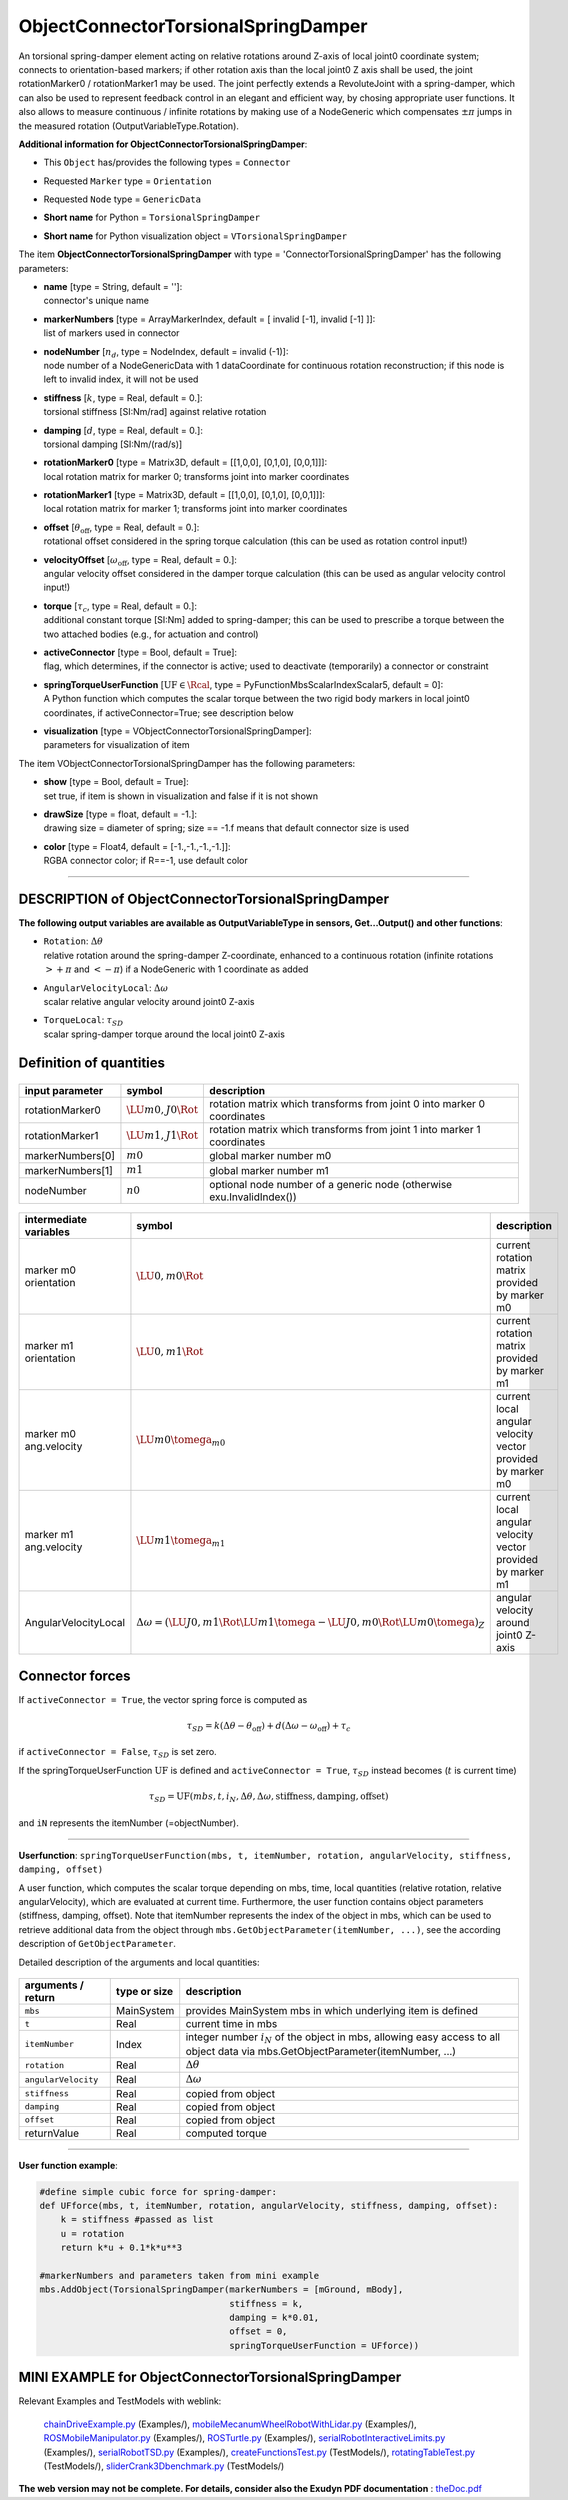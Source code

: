 

.. _sec-item-objectconnectortorsionalspringdamper:

ObjectConnectorTorsionalSpringDamper
====================================

An torsional spring-damper element acting on relative rotations around Z-axis of local joint0 coordinate system; connects to orientation-based markers; if other rotation axis than the local joint0 Z axis shall be used, the joint rotationMarker0 / rotationMarker1 may be used. The joint perfectly extends a RevoluteJoint with a spring-damper, which can also be used to represent feedback control in an elegant and efficient way, by chosing appropriate user functions. It also allows to measure continuous / infinite rotations by making use of a NodeGeneric which compensates \ :math:`\pm \pi`\  jumps in the measured rotation (OutputVariableType.Rotation).

\ **Additional information for ObjectConnectorTorsionalSpringDamper**\ :

* | This \ ``Object``\  has/provides the following types = \ ``Connector``\ 
* | Requested \ ``Marker``\  type = \ ``Orientation``\ 
* | Requested \ ``Node``\  type = \ ``GenericData``\ 
* | \ **Short name**\  for Python = \ ``TorsionalSpringDamper``\ 
* | \ **Short name**\  for Python visualization object = \ ``VTorsionalSpringDamper``\ 


The item \ **ObjectConnectorTorsionalSpringDamper**\  with type = 'ConnectorTorsionalSpringDamper' has the following parameters:

* | **name** [type = String, default = '']:
  | connector's unique name
* | **markerNumbers** [type = ArrayMarkerIndex, default = [ invalid [-1], invalid [-1] ]]:
  | list of markers used in connector
* | **nodeNumber** [\ :math:`n_d`\ , type = NodeIndex, default = invalid (-1)]:
  | node number of a NodeGenericData with 1 dataCoordinate for continuous rotation reconstruction; if this node is left to invalid index, it will not be used
* | **stiffness** [\ :math:`k`\ , type = Real, default = 0.]:
  | torsional stiffness [SI:Nm/rad] against relative rotation
* | **damping** [\ :math:`d`\ , type = Real, default = 0.]:
  | torsional damping [SI:Nm/(rad/s)]
* | **rotationMarker0** [type = Matrix3D, default = [[1,0,0], [0,1,0], [0,0,1]]]:
  | local rotation matrix for marker 0; transforms joint into marker coordinates
* | **rotationMarker1** [type = Matrix3D, default = [[1,0,0], [0,1,0], [0,0,1]]]:
  | local rotation matrix for marker 1; transforms joint into marker coordinates
* | **offset** [\ :math:`\theta_\mathrm{off}`\ , type = Real, default = 0.]:
  | rotational offset considered in the spring torque calculation (this can be used as rotation control input!)
* | **velocityOffset** [\ :math:`\omega_\mathrm{off}`\ , type = Real, default = 0.]:
  | angular velocity offset considered in the damper torque calculation (this can be used as angular velocity control input!)
* | **torque** [\ :math:`\tau_c`\ , type = Real, default = 0.]:
  | additional constant torque [SI:Nm] added to spring-damper; this can be used to prescribe a torque between the two attached bodies (e.g., for actuation and control)
* | **activeConnector** [type = Bool, default = True]:
  | flag, which determines, if the connector is active; used to deactivate (temporarily) a connector or constraint
* | **springTorqueUserFunction** [\ :math:`\mathrm{UF} \in \Rcal`\ , type = PyFunctionMbsScalarIndexScalar5, default =  0]:
  | A Python function which computes the scalar torque between the two rigid body markers in local joint0 coordinates, if activeConnector=True; see description below
* | **visualization** [type = VObjectConnectorTorsionalSpringDamper]:
  | parameters for visualization of item



The item VObjectConnectorTorsionalSpringDamper has the following parameters:

* | **show** [type = Bool, default = True]:
  | set true, if item is shown in visualization and false if it is not shown
* | **drawSize** [type = float, default = -1.]:
  | drawing size = diameter of spring; size == -1.f means that default connector size is used
* | **color** [type = Float4, default = [-1.,-1.,-1.,-1.]]:
  | RGBA connector color; if R==-1, use default color


----------

.. _description-objectconnectortorsionalspringdamper:

DESCRIPTION of ObjectConnectorTorsionalSpringDamper
---------------------------------------------------

\ **The following output variables are available as OutputVariableType in sensors, Get...Output() and other functions**\ :

* | ``Rotation``\ : \ :math:`\Delta\theta`\ 
  | relative rotation around the spring-damper Z-coordinate, enhanced to a continuous rotation (infinite rotations \ :math:`>+\pi`\  and \ :math:`<-\pi`\ ) if a NodeGeneric with 1 coordinate as added
* | ``AngularVelocityLocal``\ : \ :math:`\Delta\omega`\ 
  | scalar relative angular velocity around joint0 Z-axis
* | ``TorqueLocal``\ : \ :math:`\tau_{SD}`\ 
  | scalar spring-damper torque around the local joint0 Z-axis



Definition of quantities
------------------------


.. list-table:: \ 
   :widths: auto
   :header-rows: 1

   * - | input parameter
     - | symbol
     - | description
   * - | rotationMarker0
     - | \ :math:`\LU{m0,J0}{\Rot}`\ 
     - | rotation matrix which transforms from joint 0 into marker 0 coordinates
   * - | rotationMarker1
     - | \ :math:`\LU{m1,J1}{\Rot}`\ 
     - | rotation matrix which transforms from joint 1 into marker 1 coordinates
   * - | markerNumbers[0]
     - | \ :math:`m0`\ 
     - | global marker number m0
   * - | markerNumbers[1]
     - | \ :math:`m1`\ 
     - | global marker number m1
   * - | nodeNumber
     - | \ :math:`n0`\ 
     - | optional node number of a generic node (otherwise exu.InvalidIndex())


.. list-table:: \ 
   :widths: auto
   :header-rows: 1

   * - | intermediate variables
     - | symbol
     - | description
   * - | marker m0 orientation
     - | \ :math:`\LU{0,m0}{\Rot}`\ 
     - | current rotation matrix provided by marker m0
   * - | marker m1 orientation
     - | \ :math:`\LU{0,m1}{\Rot}`\ 
     - | current rotation matrix provided by marker m1
   * - | marker m0 ang.\ velocity
     - | \ :math:`\LU{m0}{\tomega}_{m0}`\ 
     - | current local angular velocity vector provided by marker m0
   * - | marker m1 ang.\ velocity
     - | \ :math:`\LU{m1}{\tomega}_{m1}`\ 
     - | current local angular velocity vector provided by marker m1
   * - | AngularVelocityLocal
     - | \ :math:`\Delta\omega = \left( \LU{J0,m1}{\Rot} \LU{m1}{\tomega} - \LU{J0,m0}{\Rot} \LU{m0}{\tomega} \right)_Z`\ 
     - | angular velocity around joint0 Z-axis



Connector forces
----------------

If \ ``activeConnector = True``\ , the vector spring force is computed as

.. math::

   \tau_{SD} = k \left(\Delta\theta - \theta_\mathrm{off} \right) + d \left(\Delta\omega - \omega_\mathrm{off} \right) + \tau_c


if \ ``activeConnector = False``\ , \ :math:`\tau_{SD}`\  is set zero.

If the springTorqueUserFunction \ :math:`\mathrm{UF}`\  is defined and \ ``activeConnector = True``\ , 
\ :math:`\tau_{SD}`\  instead becomes (\ :math:`t`\  is current time)

.. math::

   \tau_{SD} = \mathrm{UF}(mbs, t, i_N, \Delta\theta, \Delta\omega, \mathrm{stiffness}, \mathrm{damping}, \mathrm{offset})


and \ ``iN``\  represents the itemNumber (=objectNumber).

--------

\ **Userfunction**\ : ``springTorqueUserFunction(mbs, t, itemNumber, rotation, angularVelocity, stiffness, damping, offset)`` 


A user function, which computes the scalar torque depending on mbs, time, local quantities 
(relative rotation, relative angularVelocity), which are evaluated at current time. 
Furthermore, the user function contains object parameters (stiffness, damping, offset).
Note that itemNumber represents the index of the object in mbs, which can be used to retrieve additional data from the object through
\ ``mbs.GetObjectParameter(itemNumber, ...)``\ , see the according description of \ ``GetObjectParameter``\ .

Detailed description of the arguments and local quantities:

.. list-table:: \ 
   :widths: auto
   :header-rows: 1

   * - | arguments / return
     - | type or size
     - | description
   * - | \ ``mbs``\ 
     - | MainSystem
     - | provides MainSystem mbs in which underlying item is defined
   * - | \ ``t``\ 
     - | Real
     - | current time in mbs 
   * - | \ ``itemNumber``\ 
     - | Index
     - | integer number \ :math:`i_N`\  of the object in mbs, allowing easy access to all object data via mbs.GetObjectParameter(itemNumber, ...)
   * - | \ ``rotation``\ 
     - | Real
     - | \ :math:`\Delta \theta`\ 
   * - | \ ``angularVelocity``\ 
     - | Real
     - | \ :math:`\Delta \omega`\ 
   * - | \ ``stiffness``\ 
     - | Real
     - | copied from object
   * - | \ ``damping``\ 
     - | Real
     - | copied from object
   * - | \ ``offset``\ 
     - | Real
     - | copied from object
   * - | \returnValue
     - | Real
     - | computed torque


--------

\ **User function example**\ :



.. code-block:: python

    #define simple cubic force for spring-damper:
    def UFforce(mbs, t, itemNumber, rotation, angularVelocity, stiffness, damping, offset): 
        k = stiffness #passed as list
        u = rotation
        return k*u + 0.1*k*u**3
    
    #markerNumbers and parameters taken from mini example
    mbs.AddObject(TorsionalSpringDamper(markerNumbers = [mGround, mBody], 
                                        stiffness = k, 
                                        damping = k*0.01, 
                                        offset = 0,
                                        springTorqueUserFunction = UFforce))





.. _miniexample-objectconnectortorsionalspringdamper:

MINI EXAMPLE for ObjectConnectorTorsionalSpringDamper
-----------------------------------------------------


.. code-block:: python
   :linenos:

   #example with rigid body at [0,0,0], with torsional load
   k=2e3
   nBody = mbs.AddNode(RigidRxyz())
   oBody = mbs.AddObject(RigidBody(physicsMass=1, physicsInertia=[1,1,1,0,0,0], 
                                   nodeNumber=nBody))
   
   mBody = mbs.AddMarker(MarkerNodeRigid(nodeNumber=nBody))
   mGround = mbs.AddMarker(MarkerBodyRigid(bodyNumber=oGround, 
                                           localPosition = [0,0,0]))
   mbs.AddObject(RevoluteJointZ(markerNumbers = [mGround, mBody])) #rotation around ground Z-axis
   mbs.AddObject(TorsionalSpringDamper(markerNumbers = [mGround, mBody], 
                                       stiffness = k, damping = k*0.01, offset = 0))
   
   #torque around z-axis; expect approx. phiZ = 1/k=0.0005
   mbs.AddLoad(Torque(markerNumber = mBody, loadVector=[0,0,1])) 
   
   #assemble and solve system for default parameters
   mbs.Assemble()
   mbs.SolveDynamic(exu.SimulationSettings())
   
   #check result at default integration time
   exudynTestGlobals.testResult = mbs.GetNodeOutput(nBody, exu.OutputVariableType.Rotation)[2]

Relevant Examples and TestModels with weblink:

    \ `chainDriveExample.py <https://github.com/jgerstmayr/EXUDYN/blob/master/main/pythonDev/Examples/chainDriveExample.py>`_\  (Examples/), \ `mobileMecanumWheelRobotWithLidar.py <https://github.com/jgerstmayr/EXUDYN/blob/master/main/pythonDev/Examples/mobileMecanumWheelRobotWithLidar.py>`_\  (Examples/), \ `ROSMobileManipulator.py <https://github.com/jgerstmayr/EXUDYN/blob/master/main/pythonDev/Examples/ROSMobileManipulator.py>`_\  (Examples/), \ `ROSTurtle.py <https://github.com/jgerstmayr/EXUDYN/blob/master/main/pythonDev/Examples/ROSTurtle.py>`_\  (Examples/), \ `serialRobotInteractiveLimits.py <https://github.com/jgerstmayr/EXUDYN/blob/master/main/pythonDev/Examples/serialRobotInteractiveLimits.py>`_\  (Examples/), \ `serialRobotTSD.py <https://github.com/jgerstmayr/EXUDYN/blob/master/main/pythonDev/Examples/serialRobotTSD.py>`_\  (Examples/), \ `createFunctionsTest.py <https://github.com/jgerstmayr/EXUDYN/blob/master/main/pythonDev/TestModels/createFunctionsTest.py>`_\  (TestModels/), \ `rotatingTableTest.py <https://github.com/jgerstmayr/EXUDYN/blob/master/main/pythonDev/TestModels/rotatingTableTest.py>`_\  (TestModels/), \ `sliderCrank3Dbenchmark.py <https://github.com/jgerstmayr/EXUDYN/blob/master/main/pythonDev/TestModels/sliderCrank3Dbenchmark.py>`_\  (TestModels/)



\ **The web version may not be complete. For details, consider also the Exudyn PDF documentation** : `theDoc.pdf <https://github.com/jgerstmayr/EXUDYN/blob/master/docs/theDoc/theDoc.pdf>`_ 



